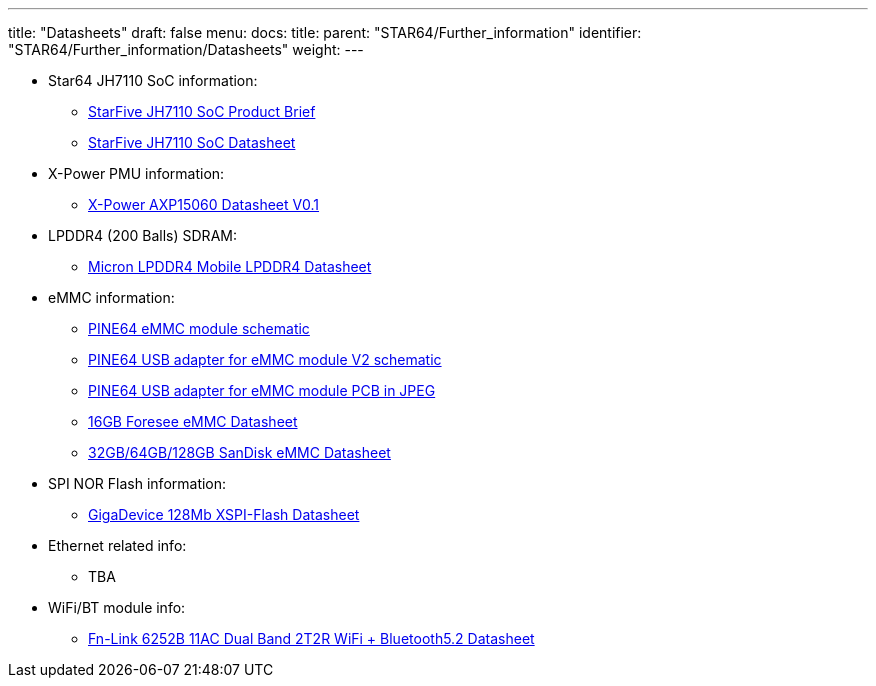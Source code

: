 ---
title: "Datasheets"
draft: false
menu:
  docs:
    title:
    parent: "STAR64/Further_information"
    identifier: "STAR64/Further_information/Datasheets"
    weight: 
---

* Star64 JH7110 SoC information:
** https://doc-en.rvspace.org/JH7110/PDF/JH7110_Product_Brief.pdf[StarFive JH7110 SoC Product Brief]
** https://doc-en.rvspace.org/JH7110/PDF/JH7110_Datasheet.pdf[StarFive JH7110 SoC Datasheet]
* X-Power PMU information:
** https://files.pine64.org/doc/datasheet/star64/AXP15060%20datasheet%20V0.1.pdf[X-Power AXP15060 Datasheet V0.1]
* LPDDR4 (200 Balls) SDRAM:
** https://files.pine64.org/doc/datasheet/rockpro64/SM512M32Z01MD2BNP(200BALL).pdf[Micron LPDDR4 Mobile LPDDR4 Datasheet]
* eMMC information:
** https://files.pine64.org/doc/rock64/PINE64_eMMC_Module_20170719.pdf[PINE64 eMMC module schematic]
** https://files.pine64.org/doc/rock64/usb%20emmc%20module%20adapter%20v2.pdf[PINE64 USB adapter for eMMC module V2 schematic]
** https://files.pine64.org/doc/rock64/USB%20adapter%20for%20eMMC%20module%20PCB.tar[PINE64 USB adapter for eMMC module PCB in JPEG]
** https://files.pine64.org/doc/datasheet/pine64/E-00517%20FORESEE_eMMC_NCEMAM8B-16G%20SPEC.pdf[16GB Foresee eMMC Datasheet]
** https://files.pine64.org/doc/datasheet/pine64/SDINADF4-16-128GB-H%20data%20sheet%20v1.13.pdf[32GB/64GB/128GB SanDisk eMMC Datasheet]
* SPI NOR Flash information:
** https://files.pine64.org/doc/datasheet/star64/gd25lq128e_rev1.0_20210513.pdf[GigaDevice 128Mb XSPI-Flash Datasheet]
* Ethernet related info:
** TBA
* WiFi/BT module info:
** https://files.pine64.org/doc/datasheet/star64/Fn-Link_6252B-UUB_datasheet_V1.1_20220329.pdf[Fn-Link 6252B 11AC Dual Band 2T2R WiFi + Bluetooth5.2 Datasheet]

